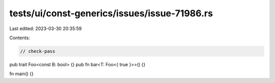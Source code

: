 tests/ui/const-generics/issues/issue-71986.rs
=============================================

Last edited: 2023-03-30 20:35:59

Contents:

.. code-block:: rs

    // check-pass

pub trait Foo<const B: bool> {}
pub fn bar<T: Foo<{ true }>>() {}

fn main() {}



